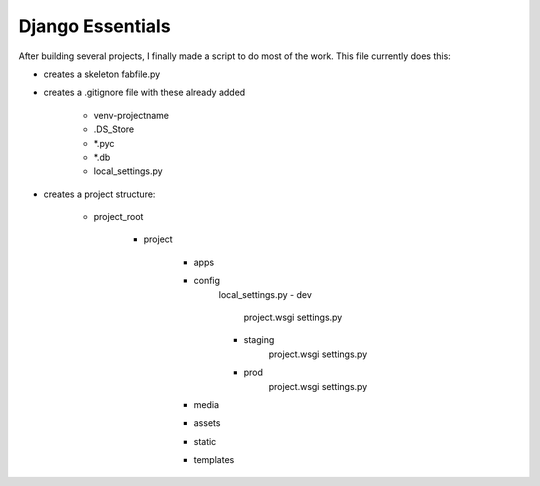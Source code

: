 Django Essentials
================================================

After building several projects, I finally made a script to do most of the work. This file currently does this:

* creates a skeleton fabfile.py

* creates a .gitignore file with these already added
	
	- venv-projectname
	- .DS_Store
	- *.pyc
	- *.db
	- local_settings.py
	
* creates a project structure:
	
	- project_root
		
		- project
			
			- apps
			- config
				local_settings.py
				- dev
					project.wsgi
					settings.py
				- staging
					project.wsgi
					settings.py
				- prod 
					project.wsgi
					settings.py
				
			- media
			- assets
			- static
			- templates
			